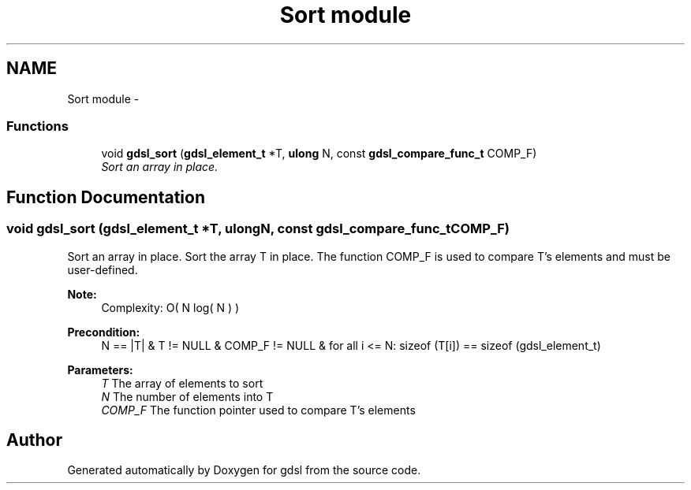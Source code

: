.TH "Sort module" 3 "Wed Jun 12 2013" "Version 1.7" "gdsl" \" -*- nroff -*-
.ad l
.nh
.SH NAME
Sort module \- 
.SS "Functions"

.in +1c
.ti -1c
.RI "void \fBgdsl_sort\fP (\fBgdsl_element_t\fP *T, \fBulong\fP N, const \fBgdsl_compare_func_t\fP COMP_F)"
.br
.RI "\fISort an array in place\&. \fP"
.in -1c
.SH "Function Documentation"
.PP 
.SS "void \fBgdsl_sort\fP (\fBgdsl_element_t\fP *T, \fBulong\fPN, const \fBgdsl_compare_func_t\fPCOMP_F)"
.PP
Sort an array in place\&. Sort the array T in place\&. The function COMP_F is used to compare T's elements and must be user-defined\&.
.PP
\fBNote:\fP
.RS 4
Complexity: O( N log( N ) ) 
.RE
.PP
\fBPrecondition:\fP
.RS 4
N == |T| & T != NULL & COMP_F != NULL & for all i <= N: sizeof (T[i]) == sizeof (gdsl_element_t) 
.RE
.PP
\fBParameters:\fP
.RS 4
\fIT\fP The array of elements to sort 
.br
\fIN\fP The number of elements into T 
.br
\fICOMP_F\fP The function pointer used to compare T's elements 
.RE
.PP

.SH "Author"
.PP 
Generated automatically by Doxygen for gdsl from the source code\&.
